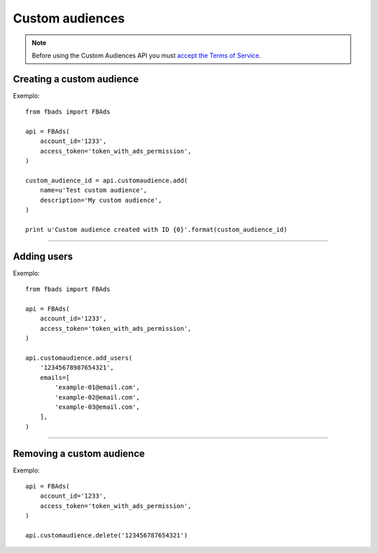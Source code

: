 ================
Custom audiences
================


.. note::
    Before using the Custom Audiences API you must `accept the Terms of Service`_.

.. _`accept the terms of service`: https://www.facebook.com/ads/manage/customaudiences/tos.php


Creating a custom audience
^^^^^^^^^^^^^^^^^^^^^^^^^^

.. py:function:: fbads.customaudience.add(name, description=None, opt_out_link=None)

   Add a new campaign to the ad account

   :param str name: Custom audience name
   :param str description: Custom audience description
   :param str opt_out_link: Custom audience description

   :rtype: A custom audience ID (long)


Exemplo: ::

    from fbads import FBAds

    api = FBAds(
        account_id='1233',
        access_token='token_with_ads_permission',
    )

    custom_audience_id = api.customaudience.add(
        name=u'Test custom audience',
        description='My custom audience',
    )

    print u'Custom audience created with ID {0}'.format(custom_audience_id)


----

Adding users
^^^^^^^^^^^^

.. py:function:: fbads.customaudience.add_users(customaudience_id, emails=[])

   Currently adding users only  by e-mail

   :param str customaudience_id: Custom audience ID
   :param str emails: List of emails -- do not hash the email list, it will be done automatically

   :rtype: ``True`` (hopefully!)


Exemplo: ::

    from fbads import FBAds

    api = FBAds(
        account_id='1233',
        access_token='token_with_ads_permission',
    )

    api.customaudience.add_users(
        '12345678987654321',
        emails=[
            'example-01@email.com',
            'example-02@email.com',
            'example-03@email.com',
        ],
    )


----


Removing a custom audience
^^^^^^^^^^^^^^^^^^^^^^^^^^

.. py:function:: fbads.customaudience.delete(customaudience_id)

   Remove custom audience from the ad account

   :param str customaudience_id: Custom audience ID
   :rtype: True


Exemplo: ::

    api = FBAds(
        account_id='1233',
        access_token='token_with_ads_permission',
    )

    api.customaudience.delete('123456787654321')

